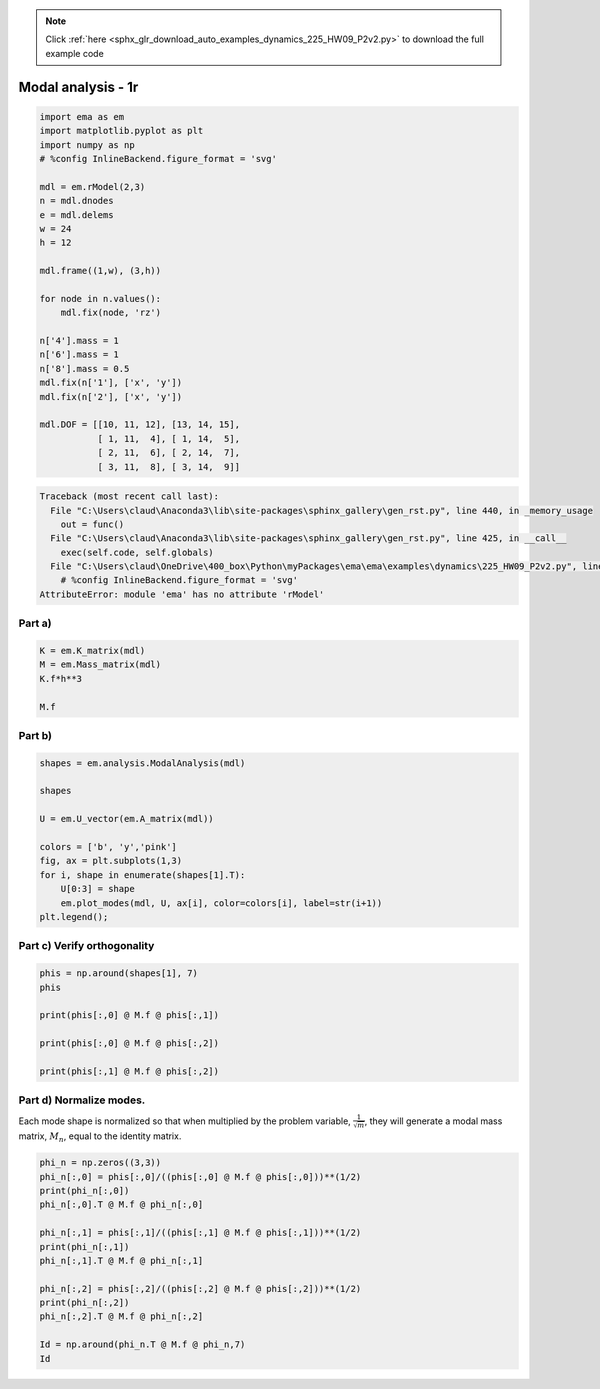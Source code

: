 .. note::
    :class: sphx-glr-download-link-note

    Click :ref:`here <sphx_glr_download_auto_examples_dynamics_225_HW09_P2v2.py>` to download the full example code
.. rst-class:: sphx-glr-example-title

.. _sphx_glr_auto_examples_dynamics_225_HW09_P2v2.py:


Modal analysis - 1r
===================


.. code-block:: default


    import ema as em
    import matplotlib.pyplot as plt
    import numpy as np
    # %config InlineBackend.figure_format = 'svg'

    mdl = em.rModel(2,3)
    n = mdl.dnodes
    e = mdl.delems
    w = 24
    h = 12

    mdl.frame((1,w), (3,h))

    for node in n.values():
        mdl.fix(node, 'rz')
    
    n['4'].mass = 1
    n['6'].mass = 1
    n['8'].mass = 0.5
    mdl.fix(n['1'], ['x', 'y'])
    mdl.fix(n['2'], ['x', 'y'])

    mdl.DOF = [[10, 11, 12], [13, 14, 15], 
               [ 1, 11,  4], [ 1, 14,  5], 
               [ 2, 11,  6], [ 2, 14,  7], 
               [ 3, 11,  8], [ 3, 14,  9]]





.. code-block:: pytb

    Traceback (most recent call last):
      File "C:\Users\claud\Anaconda3\lib\site-packages\sphinx_gallery\gen_rst.py", line 440, in _memory_usage
        out = func()
      File "C:\Users\claud\Anaconda3\lib\site-packages\sphinx_gallery\gen_rst.py", line 425, in __call__
        exec(self.code, self.globals)
      File "C:\Users\claud\OneDrive\400_box\Python\myPackages\ema\ema\examples\dynamics\225_HW09_P2v2.py", line 12, in <module>
        # %config InlineBackend.figure_format = 'svg'
    AttributeError: module 'ema' has no attribute 'rModel'




Part a)
-------



.. code-block:: default


    K = em.K_matrix(mdl)
    M = em.Mass_matrix(mdl)
    K.f*h**3

    M.f



Part b)
-------



.. code-block:: default


    shapes = em.analysis.ModalAnalysis(mdl)

    shapes

    U = em.U_vector(em.A_matrix(mdl))

    colors = ['b', 'y','pink']
    fig, ax = plt.subplots(1,3)
    for i, shape in enumerate(shapes[1].T):
        U[0:3] = shape
        em.plot_modes(mdl, U, ax[i], color=colors[i], label=str(i+1))
    plt.legend();



Part c) Verify orthogonality
----------------------------



.. code-block:: default


    phis = np.around(shapes[1], 7)
    phis

    print(phis[:,0] @ M.f @ phis[:,1])

    print(phis[:,0] @ M.f @ phis[:,2])

    print(phis[:,1] @ M.f @ phis[:,2])



Part d) Normalize modes.
------------------------


Each mode shape is normalized so that when multiplied by the problem
variable, :math:`\frac{1}{\sqrt{m}}`, they will generate a modal mass
matrix, :math:`M_n`, equal to the identity matrix.



.. code-block:: default


    phi_n = np.zeros((3,3))
    phi_n[:,0] = phis[:,0]/((phis[:,0] @ M.f @ phis[:,0]))**(1/2)
    print(phi_n[:,0])
    phi_n[:,0].T @ M.f @ phi_n[:,0]

    phi_n[:,1] = phis[:,1]/((phis[:,1] @ M.f @ phis[:,1]))**(1/2)
    print(phi_n[:,1])
    phi_n[:,1].T @ M.f @ phi_n[:,1]

    phi_n[:,2] = phis[:,2]/((phis[:,2] @ M.f @ phis[:,2]))**(1/2)
    print(phi_n[:,2])
    phi_n[:,2].T @ M.f @ phi_n[:,2]

    Id = np.around(phi_n.T @ M.f @ phi_n,7)
    Id

.. rst-class:: sphx-glr-timing

   **Total running time of the script:** ( 0 minutes  0.010 seconds)


.. _sphx_glr_download_auto_examples_dynamics_225_HW09_P2v2.py:


.. only :: html

 .. container:: sphx-glr-footer
    :class: sphx-glr-footer-example



  .. container:: sphx-glr-download

     :download:`Download Python source code: 225_HW09_P2v2.py <225_HW09_P2v2.py>`



  .. container:: sphx-glr-download

     :download:`Download Jupyter notebook: 225_HW09_P2v2.ipynb <225_HW09_P2v2.ipynb>`


.. only:: html

 .. rst-class:: sphx-glr-signature

    `Gallery generated by Sphinx-Gallery <https://sphinx-gallery.github.io>`_
